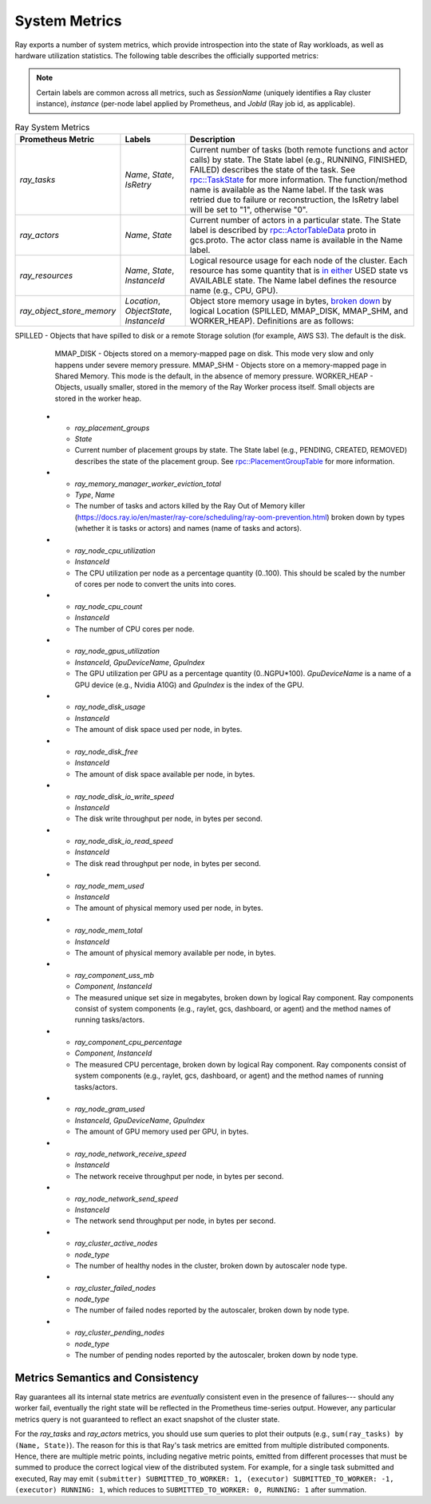 .. _system-metrics:

System Metrics
--------------
Ray exports a number of system metrics, which provide introspection into the state of Ray workloads, as well as hardware utilization statistics. The following table describes the officially supported metrics:

.. note::

   Certain labels are common across all metrics, such as `SessionName` (uniquely identifies a Ray cluster instance), `instance` (per-node label applied by Prometheus, and `JobId` (Ray job id, as applicable).

.. list-table:: Ray System Metrics
   :header-rows: 1

   * - Prometheus Metric
     - Labels
     - Description
   * - `ray_tasks`
     - `Name`, `State`, `IsRetry`
     - Current number of tasks (both remote functions and actor calls) by state. The State label (e.g., RUNNING, FINISHED, FAILED) describes the state of the task. See `rpc::TaskState <https://github.com/ray-project/ray/blob/e85355b9b593742b4f5cb72cab92051980fa73d3/src/ray/protobuf/common.proto#L583>`_ for more information. The function/method name is available as the Name label. If the task was retried due to failure or reconstruction, the IsRetry label will be set to "1", otherwise "0".
   * - `ray_actors`
     - `Name`, `State`
     - Current number of actors in a particular state. The State label is described by `rpc::ActorTableData <https://github.com/ray-project/ray/blob/e85355b9b593742b4f5cb72cab92051980fa73d3/src/ray/protobuf/gcs.proto#L85>`_ proto in gcs.proto. The actor class name is available in the Name label.
   * - `ray_resources`
     - `Name`, `State`, `InstanceId`
     - Logical resource usage for each node of the cluster. Each resource has some quantity that is `in either <https://github.com/ray-project/ray/blob/9eab65ed77bdd9907989ecc3e241045954a09cb4/src/ray/stats/metric_defs.cc#L188>`_ USED state vs AVAILABLE state. The Name label defines the resource name (e.g., CPU, GPU).
   * - `ray_object_store_memory`
     - `Location`, `ObjectState`, `InstanceId`
     - Object store memory usage in bytes, `broken down <https://github.com/ray-project/ray/blob/9eab65ed77bdd9907989ecc3e241045954a09cb4/src/ray/stats/metric_defs.cc#L231>`_ by logical Location (SPILLED, MMAP_DISK, MMAP_SHM, and WORKER_HEAP). Definitions are as follows: 
SPILLED - Objects that have spilled to disk or a remote Storage solution (for example, AWS S3). The default is the disk.
         MMAP_DISK - Objects stored on a memory-mapped page on disk. This mode very slow and only happens under severe memory pressure.
         MMAP_SHM - Objects store on a memory-mapped page in Shared Memory. This mode is the default, in the absence of memory pressure.
         WORKER_HEAP - Objects, usually smaller, stored in the memory of the Ray Worker process itself. Small objects are stored in the worker heap. 
   * - `ray_placement_groups`
     - `State`
     - Current number of placement groups by state. The State label (e.g., PENDING, CREATED, REMOVED) describes the state of the placement group. See `rpc::PlacementGroupTable <https://github.com/ray-project/ray/blob/e85355b9b593742b4f5cb72cab92051980fa73d3/src/ray/protobuf/gcs.proto#L517>`_ for more information.
   * - `ray_memory_manager_worker_eviction_total`
     - `Type`, `Name`
     - The number of tasks and actors killed by the Ray Out of Memory killer (https://docs.ray.io/en/master/ray-core/scheduling/ray-oom-prevention.html) broken down by types (whether it is tasks or actors) and names (name of tasks and actors).
   * - `ray_node_cpu_utilization`
     - `InstanceId`
     - The CPU utilization per node as a percentage quantity (0..100). This should be scaled by the number of cores per node to convert the units into cores.
   * - `ray_node_cpu_count`
     - `InstanceId`
     - The number of CPU cores per node.
   * - `ray_node_gpus_utilization`
     - `InstanceId`, `GpuDeviceName`, `GpuIndex`
     - The GPU utilization per GPU as a percentage quantity (0..NGPU*100). `GpuDeviceName` is a name of a GPU device (e.g., Nvidia A10G) and `GpuIndex` is the index of the GPU.
   * - `ray_node_disk_usage`
     - `InstanceId`
     - The amount of disk space used per node, in bytes.
   * - `ray_node_disk_free`
     - `InstanceId`
     - The amount of disk space available per node, in bytes.
   * - `ray_node_disk_io_write_speed`
     - `InstanceId`
     - The disk write throughput per node, in bytes per second.
   * - `ray_node_disk_io_read_speed`
     - `InstanceId`
     - The disk read throughput per node, in bytes per second.
   * - `ray_node_mem_used`
     - `InstanceId`
     - The amount of physical memory used per node, in bytes.
   * - `ray_node_mem_total`
     - `InstanceId`
     - The amount of physical memory available per node, in bytes.
   * - `ray_component_uss_mb`
     - `Component`, `InstanceId`
     - The measured unique set size in megabytes, broken down by logical Ray component. Ray components consist of system components (e.g., raylet, gcs, dashboard, or agent) and the method names of running tasks/actors.
   * - `ray_component_cpu_percentage`
     - `Component`, `InstanceId`
     - The measured CPU percentage, broken down by logical Ray component. Ray components consist of system components (e.g., raylet, gcs, dashboard, or agent) and the method names of running tasks/actors.
   * - `ray_node_gram_used`
     - `InstanceId`, `GpuDeviceName`, `GpuIndex`
     - The amount of GPU memory used per GPU, in bytes.
   * - `ray_node_network_receive_speed`
     - `InstanceId`
     - The network receive throughput per node, in bytes per second.
   * - `ray_node_network_send_speed`
     - `InstanceId`
     - The network send throughput per node, in bytes per second.
   * - `ray_cluster_active_nodes`
     - `node_type`
     - The number of healthy nodes in the cluster, broken down by autoscaler node type.
   * - `ray_cluster_failed_nodes`
     - `node_type`
     - The number of failed nodes reported by the autoscaler, broken down by node type.
   * - `ray_cluster_pending_nodes`
     - `node_type`
     - The number of pending nodes reported by the autoscaler, broken down by node type.

Metrics Semantics and Consistency
~~~~~~~~~~~~~~~~~~~~~~~~~~~~~~~~~

Ray guarantees all its internal state metrics are *eventually* consistent even in the presence of failures--- should any worker fail, eventually the right state will be reflected in the Prometheus time-series output. However, any particular metrics query is not guaranteed to reflect an exact snapshot of the cluster state.

For the `ray_tasks` and `ray_actors` metrics, you should use sum queries to plot their outputs (e.g., ``sum(ray_tasks) by (Name, State)``). The reason for this is that Ray's task metrics are emitted from multiple distributed components. Hence, there are multiple metric points, including negative metric points, emitted from different processes that must be summed to produce the correct logical view of the distributed system. For example, for a single task submitted and executed, Ray may emit  ``(submitter) SUBMITTED_TO_WORKER: 1, (executor) SUBMITTED_TO_WORKER: -1, (executor) RUNNING: 1``, which reduces to ``SUBMITTED_TO_WORKER: 0, RUNNING: 1`` after summation.
